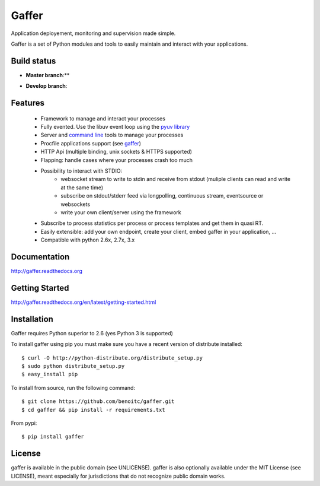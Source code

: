 Gaffer
======

Application deployement, monitoring and supervision made simple.

Gaffer is a set of Python modules and tools to easily maintain and
interact with your applications.

Build status
------------

- **Master branch**:**

.. image::
    https://secure.travis-ci.org/benoitc/gaffer.png?branch=master
    :alt: Build Status
    :target: https://travis-ci.org/benoitc/gaffer


- **Develop branch**:

.. image::
    https://secure.travis-ci.org/benoitc/gaffer.png?branch=develop
    :alt: Build Status
    :target: https://travis-ci.org/benoitc/gaffer

Features
--------

    - Framework to manage and interact your processes
    - Fully evented. Use the libuv event loop using the
      `pyuv library <http://pyuv.readthedocs.org>`_
    - Server and `command line
      <http://gaffer.readthedocs.org/en/latest/command-line.html>`_ tools to manage
      your processes
    - Procfile applications support (see `gaffer
      <http://gaffer.readthedocs.org/en/latest/gaffer.html>`_)
    - HTTP Api (multiple binding, unix sockets & HTTPS supported)
    - Flapping: handle cases where your processes crash too much
    - Possibility to interact with STDIO:
        - websocket stream to write to stdin and receive from stdout
          (muliple clients can read and write at the same time)
        - subscribe on stdout/stderr feed via longpolling, continuous
          stream, eventsource or websockets
        - write your own client/server using the framework
    - Subscribe to process statistics per process or process templates
      and get them in quasi RT.
    - Easily extensible: add your own endpoint, create your client,
      embed gaffer in your application, ...
    - Compatible with python 2.6x, 2.7x, 3.x


Documentation
-------------

http://gaffer.readthedocs.org

Getting Started
---------------

http://gaffer.readthedocs.org/en/latest/getting-started.html

Installation
------------

Gaffer requires Python superior to 2.6 (yes Python 3 is supported)

To install gaffer using pip you must make sure you have a
recent version of distribute installed::

    $ curl -O http://python-distribute.org/distribute_setup.py
    $ sudo python distribute_setup.py
    $ easy_install pip


To install from source, run the following command::

    $ git clone https://github.com/benoitc/gaffer.git
    $ cd gaffer && pip install -r requirements.txt


From pypi::

    $ pip install gaffer


License
-------

gaffer is available in the public domain (see UNLICENSE). gaffer is also
optionally available under the MIT License (see LICENSE), meant
especially for jurisdictions that do not recognize public domain
works.

